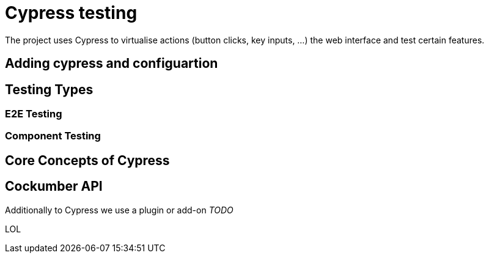 = Cypress testing

The project uses Cypress to virtualise actions (button clicks, key inputs, ...) the web interface and test certain features.

== Adding cypress and configuartion

== Testing Types

=== E2E Testing

=== Component Testing

== Core Concepts of Cypress



== Cockumber API

Additionally to Cypress we use a plugin or add-on _TODO_

LOL


